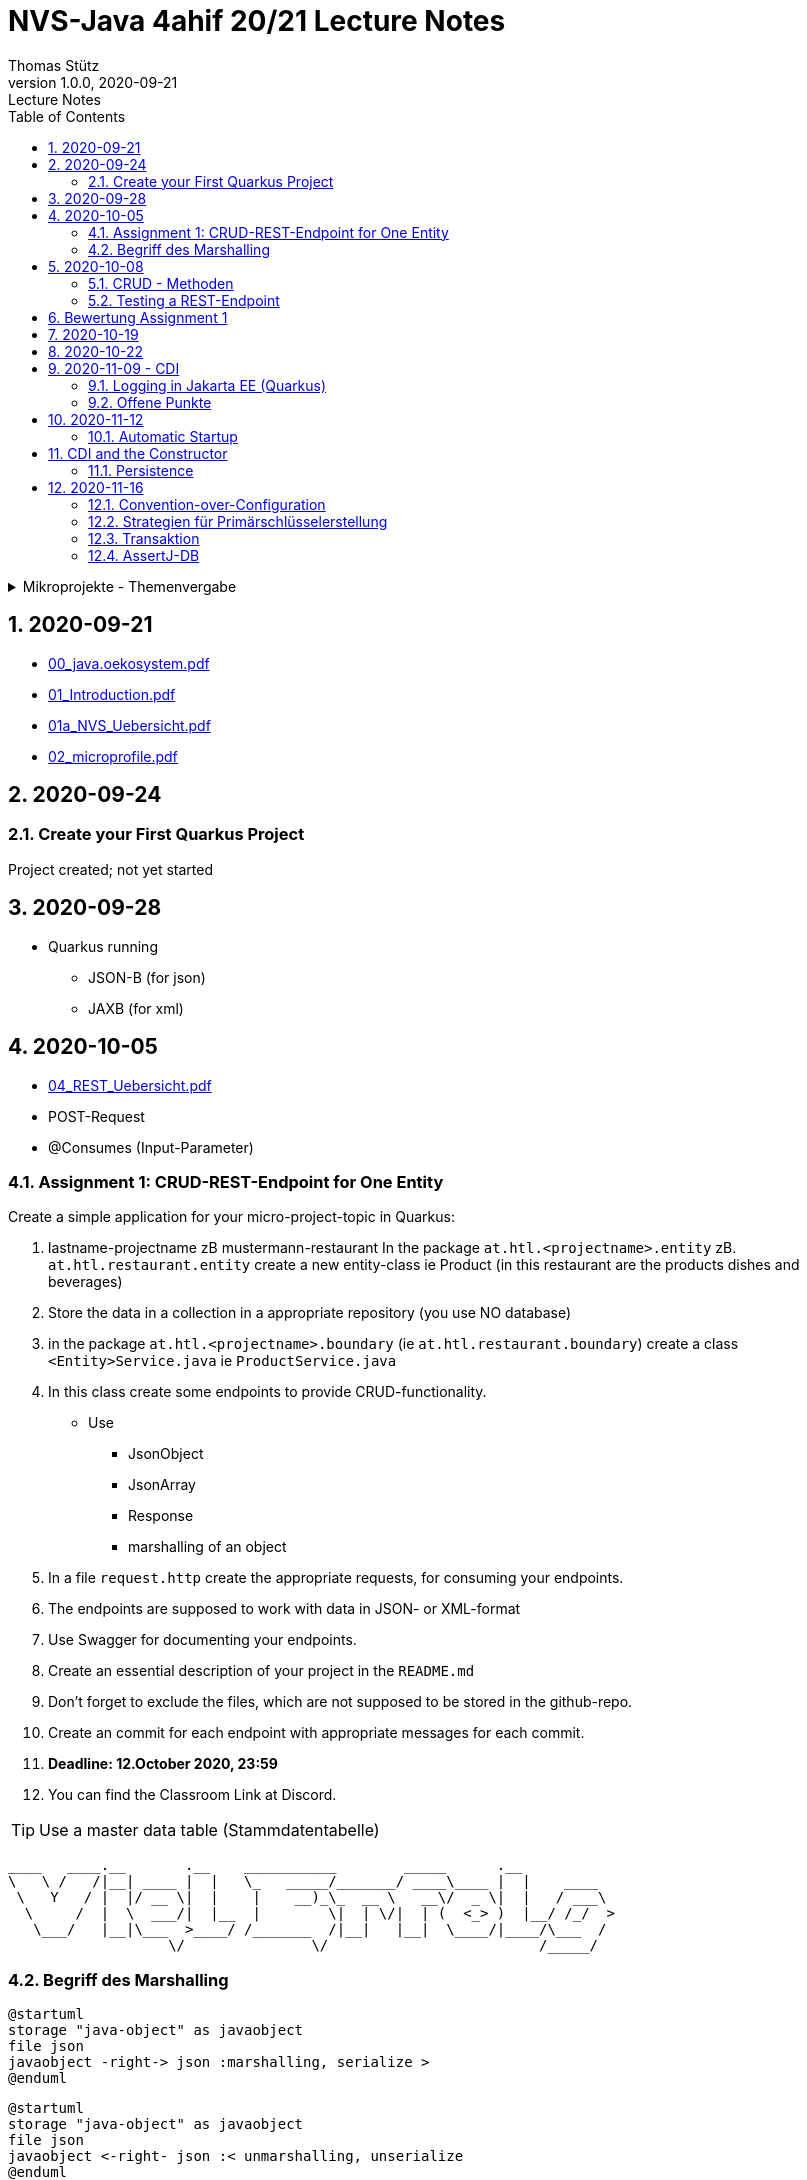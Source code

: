 = NVS-Java 4ahif 20/21 Lecture Notes
Thomas Stütz
1.0.0, 2020-09-21: Lecture Notes
ifndef::imagesdir[:imagesdir: images]
//:toc-placement!:  // prevents the generation of the doc at this position, so it can be printed afterwards
:sourcedir: ../src/main/java
:icons: font
:sectnums:    // Nummerierung der Überschriften / section numbering
:toc: left

//Need this blank line after ifdef, don't know why...
ifdef::backend-html5[]

// https://fontawesome.com/v4.7.0/icons/
//icon:file-text-o[link=https://raw.githubusercontent.com/htl-leonding-college/asciidoctor-docker-template/master/asciidocs/{docname}.adoc] ‏ ‏ ‎
//icon:github-square[link=https://github.com/htl-leonding-college/asciidoctor-docker-template] ‏ ‏ ‎
//icon:home[link=https://htl-leonding.github.io/]
endif::backend-html5[]

// print the toc here (not at the default position)
//toc::[]

.Mikroprojekte - Themenvergabe
//[%collapsible%open]
[%collapsible]
====
[cols="1,5,5,2"]
|===
|lfd.Nr. |Name |Thema |Feedback

|{counter:usage}
|Daniel
|Tageszeitung
|

|{counter:usage}
|Karawane
|Produktionsbetrieb (Fließband)
|

|{counter:usage}
|Benjamin Musikfreund 1
|Centermanager
|

|{counter:usage}
|Paul
|Baustellenkoordinator
|

|{counter:usage}
|Jonas die Birke
|Baumschule
|

|{counter:usage}
|Nico
|Kochrezepte
|

|{counter:usage}
|Benjamin Eggman
|Farmverwaltung
|

|{counter:usage}
|Moritz Brille
|Optiker
|

|{counter:usage}
|Lorenzius
|Facility Management
|

|{counter:usage}
|Lukas Hörnchen
|Zooverwaltung
|

|{counter:usage}
|Nathalie
|Event-Manager
|

|{counter:usage}
|Tarik Tarik
|Reisebüro
|

|{counter:usage}
|David Musikfreund 2
|Plattenlabel
|

|{counter:usage}
|Jan Händler
|Parkplatzverwaltung
|

|{counter:usage}
|Vinzent K
|Skischule
|

|{counter:usage}
|Muhammet
|Fitnessstudio
|

|{counter:usage}
|Marcel die Ecke
|Fakturierung
|

|{counter:usage}
|Moritz ohne Brille
|Kfz-Händler
|icon:uncheck[]

|{counter:usage}
|Jimmy
|Friseurladen
|icon:uncheck[]

|{counter:usage}
|Roberto
|Restaurant
|icon:uncheck[]

|{counter:usage}
|Felix der Große
|Juwelier
|icon:uncheck[]

|{counter:usage}
|Eminem
|Busreisen (inkl Schulbusse)
|

|{counter:usage}
|Bocki Musikfreund 3
|Autovermietung
|

|{counter:usage}
|Patrick
|Tanzschule
|icon:uncheck[]

|{counter:usage}
|Fabian Woody
|Bücherei
|

|{counter:usage}
|Philip Cokeman
|Friedhofsverwaltung
|icon:uncheck[]

|{counter:usage}
|Marc Krimiman
|Callcenter
|icon:uncheck[]

|===

====

== 2020-09-21

* http://edufs.edu.htl-leonding.ac.at/~t.stuetz/download/nvs/presentations.2021/00_java.oekosystem.pdf[00_java.oekosystem.pdf, window="_blank"]
* http://edufs.edu.htl-leonding.ac.at/~t.stuetz/download/nvs/presentations.2021/01_Introduction.pdf[01_Introduction.pdf, window="_blank"]
* http://edufs.edu.htl-leonding.ac.at/~t.stuetz/download/nvs/presentations.2021/01_NVS_Uebersicht.pdf[01a_NVS_Uebersicht.pdf, window="_blank"]
* http://edufs.edu.htl-leonding.ac.at/~t.stuetz/download/nvs/presentations.2021/02_microprofile.pdf[02_microprofile.pdf, window="_blank"]

== 2020-09-24

=== Create your First Quarkus Project

Project created; not yet started

== 2020-09-28

* Quarkus running
** JSON-B (for json)
** JAXB (for xml)

== 2020-10-05

* http://edufs.edu.htl-leonding.ac.at/~t.stuetz/download/nvs/presentations.2021/04_REST_Uebersicht.pdf[04_REST_Uebersicht.pdf, window="_blank"]


* POST-Request
* @Consumes (Input-Parameter)

=== Assignment 1: CRUD-REST-Endpoint for One Entity

Create a simple application for your micro-project-topic in Quarkus:

. lastname-projectname zB mustermann-restaurant
In the package `at.htl.<projectname>.entity` zB. `at.htl.restaurant.entity` create a new entity-class ie Product
(in this restaurant are the products dishes and beverages)
. Store the data in a collection in a appropriate repository (you use NO database)
. in the package `at.htl.<projectname>.boundary` (ie `at.htl.restaurant.boundary`) create
a class `<Entity>Service.java` ie `ProductService.java`
. In this class create some endpoints to provide CRUD-functionality. +
* Use
** JsonObject
** JsonArray
** Response
** marshalling of an object

. In a file `request.http` create the appropriate requests, for consuming your endpoints.
. The endpoints are supposed to work with data in JSON- or XML-format
. Use Swagger for documenting your endpoints.
. Create an essential description of your project in the `README.md`
. Don't forget to exclude the files, which are not supposed to be stored in the github-repo.
. Create an commit for each endpoint with appropriate messages for each commit.
. *Deadline: 12.October 2020, 23:59*
. You can find the Classroom Link at Discord.

TIP: Use a master data table (Stammdatentabelle)

----
____   ____.__       .__    ___________        _____      .__
\   \ /   /|__| ____ |  |   \_   _____/_______/ ____\____ |  |    ____
 \   Y   / |  |/ __ \|  |    |    __)_\_  __ \   __\/  _ \|  |   / ___\
  \     /  |  \  ___/|  |__  |        \|  | \/|  | (  <_> )  |__/ /_/  >
   \___/   |__|\___  >____/ /_______  /|__|   |__|  \____/|____/\___  /
                   \/               \/                         /_____/
----





=== Begriff des Marshalling

[plantuml,marshalling,png]
----
@startuml
storage "java-object" as javaobject
file json
javaobject -right-> json :marshalling, serialize >
@enduml
----

[plantuml,unmarshalling,png]
----
@startuml
storage "java-object" as javaobject
file json
javaobject <-right- json :< unmarshalling, unserialize
@enduml
----

== 2020-10-08

=== CRUD - Methoden


|===
|http-method |Anwendung

|POST
|Erstellen einer neuen Resource (Datensatz)

|PUT
|Ändern einer existierenden Resource

|PATCH
|Ändern einer existierenden Resource, jedoch nur einen Teil (zB. ein Feld)

|GET
|Lesen einer Resource

|DELETE
|Löschen einer Resource
|===



=== Testing a REST-Endpoint


[source,xml]
----
<dependency>
  <groupId>org.assertj</groupId>
  <artifactId>assertj-core</artifactId>
  <version>3.17.2</version>
  <scope>test</scope>
</dependency>
----

[source,java]
----
package at.htl;

import io.quarkus.test.junit.QuarkusTest;
import org.junit.jupiter.api.Test;

import static io.restassured.RestAssured.given;
import static org.assertj.core.api.Assertions.assertThat; //<.>

@QuarkusTest // <.>
public class ExampleResourceTest {

    @Test
    public void testHelloEndpoint() {
        String actual = given()
                .when()
                    .get("/api")
                .then()
                    .statusCode(200)
                    .extract()
                    .body()
                    .asString();
        System.out.println(actual);

        assertThat(actual)
                .startsWith("hello 3ahif! ->");
    }

}
----

<.> der statische Import ist kritisch
<.> startet die Applikation auf einem eigenen Port


== Bewertung Assignment 1

siehe https://edufs.edu.htl-leonding.ac.at/moodle/course/view.php?id=2927[Moodle, window="_blank"]


== 2020-10-19

* https://edufs.edu.htl-leonding.ac.at/moodle/mod/page/view.php?id=113108[Feedback zum Assignment 01, window="_blank"]

* CDI
** DI ... Dependency Injection
** C ... Context
*** RequestScoped
*** SessionScoped
*** ApplicationScoped


== 2020-10-22

* CDI
* https://mincong.io/2018/11/27/jax-rs-parameters/[JAX-RS Param Annotations]
* Resilienz -> Fähigkeit technischer Systeme, bei einem Teilausfall nicht vollständig zu versagen

== 2020-11-09 - CDI


http://edufs.edu.htl-leonding.ac.at/~t.stuetz/download/nvs/presentations.2021/07%20CDI.pdf[Skriptum CDI]

* Scope ... (Gültigkeits-)Bereich
** zB Gültigkeitsbereich bei Variablen (i.N. ein Block)
** zB Lebensdauer von Objekten (ApplicationScoped, SessionScoped, RequestScoped)
** ...

* CDI
** C ... Context ... Lebensdauer der Objekte
** DI ... Dependency Injection ... Injizieren einer Abhängigkeit

* Was bringt CDI?
** Inversion of Control / IoC: Das Programm muss sich nicht  mehr um die Erstellung
von Objekten kümmern, das übernimmt der Container
** Dies führt zu wenig fehleranfälligen Programmen
*** Um Erstellen/Zuweisen/Löschen der Objekte kümmert sich der Container
*** Man kann einfach die Konfiguration ändern
**** Testcontainer mit Testobjekten
**** Produktiv-Container mit Real-Life-Objekten

* https://www.dev-insider.de/was-ist-eine-dependency-a-899057/[Dependency, window="_blank"]
** Eine Dependency oder Abhängigkeit beschreibt in der Softwareentwicklung, dass ein Programm ein bestimmtes Stück Code (z. B. Frameworks, Bibliotheken, Klasse) benötigt, um ordnungsgemäß zu funktionieren.

* Wie kann ein Objekt erstellt werden?
** Durch Verwendung des Schlüsselwortes `new`
** Durch Verwendung von Design Patterns (Entwurfsmuster)
*** zB einer Factory (Design Pattern)
*** zB eines Builder Pattern (Erbauer)
** Durch Dependency Injection

.Objekterstellung mit "new"
image:create-object-with-new.png[]

* Erstellt man ein Objekt mit "new", so ist man selbst für die Lebensdauer verantwortlich
** Man kann das obige Person-Objekt löschen, indem man die Referenz auf das Objekt auf null setzt
** Der Garbage Collector gibt den Speicherpaltz des Objekts frei, da keine Referenz mehr auf das Objekt verweist.

.Durch NULL-setzen der Referenzvariablen wird der Speicherplatz freigegeben.
image:remove-object.png[]

* Bei CDI ist der sogenannte DI-Container verantwortlich für
** das Erstellen von Objekten
** das Zuweisen zu einem Context (Lebensdauer)
** das Zuweisen von Objekten zu Variablen
** das Löschen von Objekten (Freigeben des Speicherplatzes)
** man spricht von "container-managed" Objekten oder auch Java-Beans
** Durch Verwendung von Annotationen (@ApplicationScoped, @SessionScoped, @RequestScoped) kann
man die Lebensdauer beeinflussen.
** Mit *@Inject* kann der Developer eine Instanz einer Klasse anfordern.

* The *container* is the environment where your application runs.

* Was ist ein *Servlet*
** Ein Servlet ist *DIE* Methode, um Java-Code aus dem Internet (mittels TCP/IP))
aufrufen zu können
** Viele Bibliotheken zB JAX-RS, JSF usw verwenden im Hintergrund Servlets.


=== Logging in Jakarta EE (Quarkus)

https://quarkus.io/guides/logging

* Es wird empfohlen den jboss-Logger zu verwenden.


[source,java]
----
@ApplicationScoped
public class GreetingService {

    private static final Logger logger = Logger
            .getLogger(GreetingService.class.getSimpleName()); // <.>

    int counter;

    public String greeting(String name) {
        logger.info(String.format("Hello %s (%d x verwendet)", name, ++counter)); // <.>
        return String.format("Hello %s (%d x verwendet)", name, ++counter);
    }
}
----
<.> Man muss einen Logger deklarieren. Der Klassenname wird übergeben.
<.> Man kann den Logger verwenden

.Output des Loggers in Console
----
2020-11-06 09:40:53,795 INFO  [at.htl.con.GreetingService] (executor-thread-198) Hello susi (1 x verwendet!)
----

* Es gibt *Log-Levels*
** INFO
** ERROR
** FATAL
** DEBUG
** ...

* Es gibt sogenannte *Appender* zur Ausgabe auf verschiedenen Medien
** Konsole
** in Text-Files (auch rotierend)
*** zB 3 Files mit einer bestimmten Größe (zB 10k).
*** Sind alle 3 Files beschrieben, wird das erste File gelöscht und neu beschrieben
*** Vorteile:
**** Der Speicher (Festplatte) wird nicht vollgeschrieben
**** Es stehen immer Log-Meldungen aus der Vergangenheit zur Verfügung
** in Datenbanken
** auf einen REST-Endpoint
** https://geekflare.com/open-source-centralized-logging/[Log-Collector] zB https://docs.graylog.org/en/3.3/pages/installation/docker.html#here[GrayLog]
** ...

==== Logging mit Dependency Injection

Man kann auch einen Logger mit DI injizieren

.Erstellen des Producers
[source,java]
----
public class LoggerProducer {

    @Produces
    public Logger produceLogger(InjectionPoint injectionPoint) {
        return Logger.getLogger(injectionPoint.getBean().getBeanClass());
    }
}
----

.Verwendung des injizierten Loggers
[source,java]
----
@ApplicationScoped
public class GreetingService {

    @Inject
    private Logger logger; // <.>

    int counter;

    public String greeting(String name) {
        logger.info(String.format("Hello %s (%d x verwendet!)", name, ++counter)); // <.>
        return String.format("Hello %s (%d x verwendet!)", name, ++counter);
    }

}
----

<.> Die Logger Klasse wird injiziert.
<.> Die Verwendung bleibt gleich


=== Offene Punkte

* Warum funktioniert CDI nicht im Constructor?
* Was kann ich machen, um trotzdem CDI bei der Erstellung von Objekten zu verwenden? -> @PostConstruct
* Autostart in Quarkus-Apps (@Observer)


== 2020-11-12

===  Automatic Startup

[source,java]
----
import javax.enterprise.context.ApplicationScoped;
import javax.enterprise.event.Observes;
import javax.inject.Inject;

@ApplicationScoped
public class InitBean {

    @Inject
    Logger LOGGER;

    void onStart(@Observes StartupEvent ev) { // <.>
        LOGGER.error("The application is starting...");
    }
}
----

<.> add an Observer for lifecycle method


== CDI and the Constructor

* Warum funktioniert der Zugriff auf injizierte Ressourcen aus dem Konstruktor nicht?

.Problem
image:cdi-and-constructor.png[]


.Lösung: Einführen der PostConstruct-Methode

[source, java]
----
@ApplicationScoped
public class InitBean {

    Logger LOGGER;

    @Inject
    GreetingService greetingService;

    public InitBean() {
    }

    @PostConstruct  // <.>
    private void init() {
        LOGGER.info(greetingService.greeting("Susi"));
    }

    void onStart(@Observes StartupEvent ev) {  // <.>
        LOGGER.error("The application is starting...");
    }
}
----

<.> wird nach dem Konstruktor, nachdem das Objekt fertig erstellt wurde, ausgeführt.

<.> es gibt neben dem StartupEvent aupch ein ShutdownEvent


.Zusammenfassung
image:lifecycles.png[]

=== Persistence

* Grundprinzip (Folien)

== 2020-11-16

=== Convention-over-Configuration

* "Vereinbarung vor Konfiguration"
* Man muss nicht das System extra konfigurieren
* Es gibt eine vereinbarte Standardkonfiguration
* Diese kann bei Bedarf geändert werden

=== Strategien für Primärschlüsselerstellung

* IDENTITY
** Autowert, AutoIncrement -> in einem Tabellenfeld wird automatisch ein Zähler hochgezählt
* SEQUENCE
** Die Sequence ist ein eigenständiges Datenbankobjekt, die eine Folge von Zahlen generiert
** in Reihenfolge, zufällig, rollieren usw.
** kann man mit der Annotation @SequenceGenerator im Code erstellem
* TABLE
** die einfachste Variante
** eine Tabelle (meist mit Namen SEQUENCE) hat ein Feld mit einer Zahl, die mit UPDATEs hochgezählt wird
** Manchmal hat man für jede Tabellen-Id eine eigene Zeile
* AUTO
** eine der obigen Staretgien wird automatisch gewählt (meist TABLE)


=== Transaktion

* Transaktion ... kleinste unteilbare Aktion
* zB Überweisung in einer Bank
**    - von Konto A wird abgebucht
**    - auf Konto B wird aufgebucht
* Logical Unit of Work (LUW)
* Annotation @Transactional

[source,java]
----
@Inject
EntityManager em;

@Inject
UserTransaction tm;
...
@Test
void createPerson() throws SystemException, NotSupportedException, HeuristicRollbackException, HeuristicMixedException, RollbackException {
    Person susi = new Person("susi");
    tm.begin();
    em.persist(susi);
    tm.commit();
    Table personTable = new Table(getDataSource(), "person");
    output(personTable).toConsole();
    assertThat(personTable).hasNumberOfRows(1);
}
----

=== AssertJ-DB
https://assertj.github.io/doc

.pom.xml
----
<dependency>
  <groupId>org.assertj</groupId>
  <artifactId>assertj-db</artifactId>
  <version>2.0.2</version>
  <scope>test</scope>
</dependency>
----






